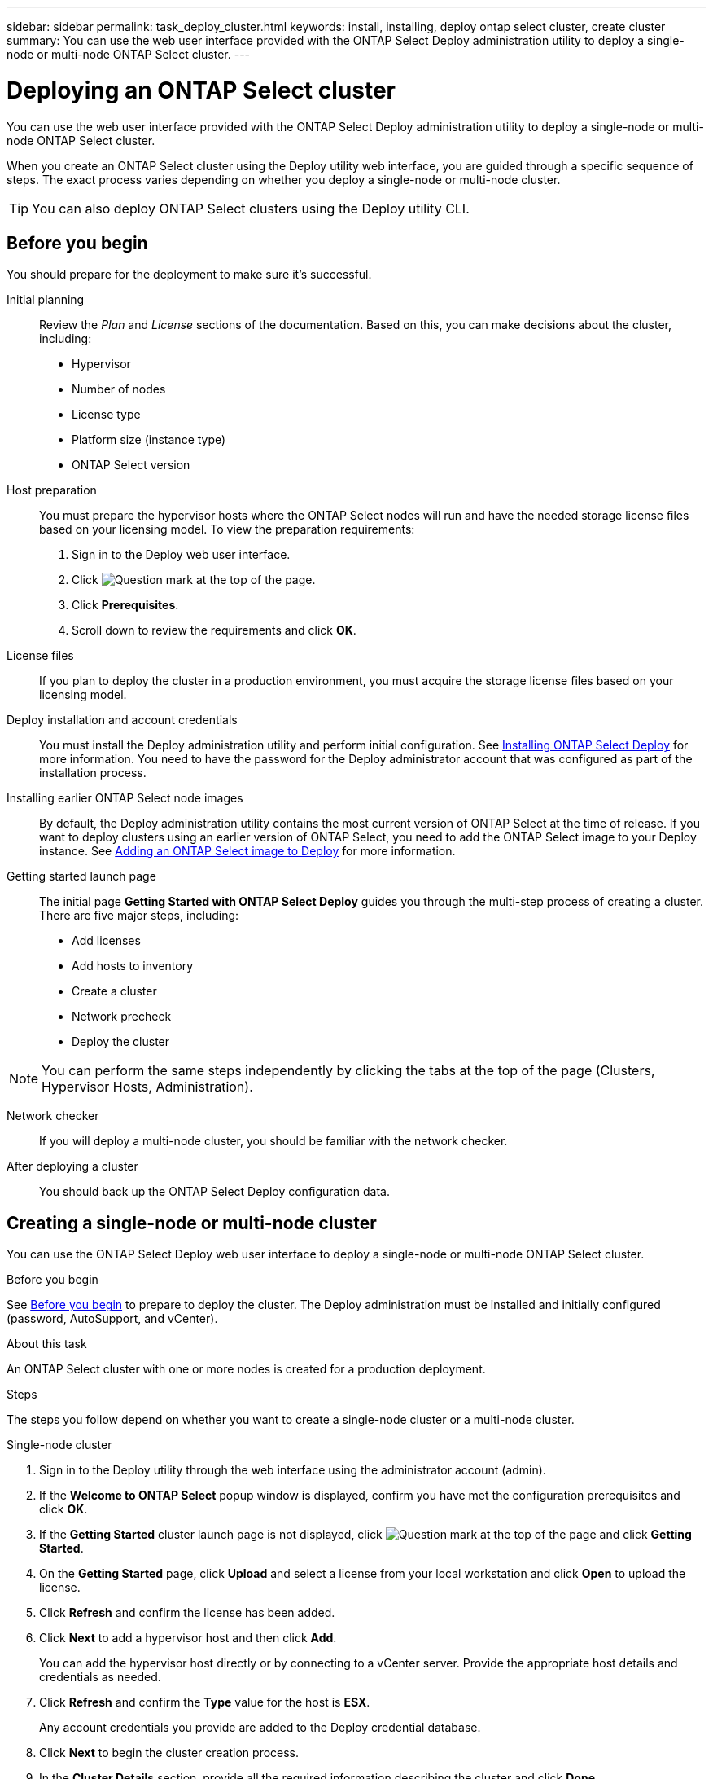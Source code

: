 ---
sidebar: sidebar
permalink: task_deploy_cluster.html
keywords: install, installing, deploy ontap select cluster, create cluster
summary: You can use the web user interface provided with the ONTAP Select Deploy administration utility to deploy a single-node or multi-node ONTAP Select cluster.
---

= Deploying an ONTAP Select cluster
:hardbreaks:
:nofooter:
:icons: font
:linkattrs:
:imagesdir: ./media/

[.lead]
You can use the web user interface provided with the ONTAP Select Deploy administration utility to deploy a single-node or multi-node ONTAP Select cluster.

When you create an ONTAP Select cluster using the Deploy utility web interface, you are guided through a specific sequence of steps. The exact process varies depending on whether you deploy a single-node or multi-node cluster.

[TIP]
You can also deploy ONTAP Select clusters using the Deploy utility CLI.

== Before you begin
You should prepare for the deployment to make sure it's successful.

Initial planning::
Review the _Plan_ and _License_ sections of the documentation. Based on this, you can make decisions about the cluster, including:

* Hypervisor
* Number of nodes
* License type
* Platform size (instance type)
* ONTAP Select version

Host preparation::
You must prepare the hypervisor hosts where the ONTAP Select nodes will run and have the needed storage license files based on your licensing model. To view the preparation requirements:

. Sign in to the Deploy web user interface.
. Click image:icon_question_mark.gif[Question mark] at the top of the page.
. Click *Prerequisites*.
. Scroll down to review the requirements and click *OK*.

License files::
If you plan to deploy the cluster in a production environment, you must acquire the storage license files based on your licensing model.

Deploy installation and account credentials::
You must install the Deploy administration utility and perform initial configuration. See link:task_install_deploy.html[Installing ONTAP Select Deploy] for more information. You need to have the password for the Deploy administrator account that was configured as part of the installation process.

Installing earlier ONTAP Select node images::

By default, the Deploy administration utility contains the most current version of ONTAP Select at the time of release. If you want to deploy clusters using an earlier version of ONTAP Select, you need to add the ONTAP Select image to your Deploy instance. See link:task_cli_deploy_image_add.html[Adding an ONTAP Select image to Deploy] for more information.

Getting started launch page::
The initial page *Getting Started with ONTAP Select Deploy* guides you through the multi-step process of creating a cluster. There are five major steps, including:

* Add licenses
* Add hosts to inventory
* Create a cluster
* Network precheck
* Deploy the cluster

[NOTE]
You can perform the same steps independently by clicking the tabs at the top of the page (Clusters, Hypervisor Hosts, Administration).

Network checker::
If you will deploy a multi-node cluster, you should be familiar with the network checker.

After deploying a cluster::
You should back up the ONTAP Select Deploy configuration data.

== Creating a single-node or multi-node cluster

You can use the ONTAP Select Deploy web user interface to deploy a single-node or multi-node ONTAP Select cluster.

.Before you begin

See link:task_deploy_cluster.html#before-you-begin[Before you begin] to prepare to deploy the cluster. The Deploy administration must be installed and initially configured (password, AutoSupport, and vCenter).

.About this task

An ONTAP Select cluster with one or more nodes is created for a production deployment.

.Steps

The steps you follow depend on whether you want to create a single-node cluster or a multi-node cluster.

[role="tabbed-block"]
====

.Single-node cluster
--
. Sign in to the Deploy utility through the web interface using the administrator account (admin).

. If the *Welcome to ONTAP Select* popup window is displayed, confirm you have met the configuration prerequisites and click *OK*.

. If the *Getting Started* cluster launch page is not displayed, click image:icon_question_mark.gif[Question mark] at the top of the page and click *Getting Started*.

. On the *Getting Started* page, click *Upload* and select a license from your local workstation and click *Open* to upload the license.

. Click *Refresh* and confirm the license has been added.

. Click *Next* to add a hypervisor host and then click *Add*.
+
You can add the hypervisor host directly or by connecting to a vCenter server. Provide the appropriate host details and credentials as needed.

. Click *Refresh* and confirm the *Type* value for the host is *ESX*.
+
Any account credentials you provide are added to the Deploy credential database.

. Click *Next* to begin the cluster creation process.

. In the *Cluster Details* section, provide all the required information describing the cluster and click *Done*.

. Under *Node Setup*, provide the node management IP address and select the license for the node; you can upload a new license if needed. You also can change the node name if needed.

. Provide the *Hypervisor* and *Network* configuration.
+
There are three node configurations which define the virtual machine size and available feature set. These instance types are supported by the standard, premium, and premium XL offerings of the purchased license, respectively. The license you select for the node must match or exceed the instance type.
+
Select the hypervisor host as well as the management and data networks.

. Provide the *Storage* configuration and click *Done*.
+
You can select the drives based on your platform license level and host configuration.

. Review and confirm the configuration of the cluster.
+
You can change the configuration by clicking image:icon_pencil.gif[Edit] in the applicable section.

. Click *Next* and provide the ONTAP administrator password.

. Click *Create Cluster* to begin the cluster creation process and then click *OK* in the popup window.
+
It can take up to 30 minutes for the cluster to be created.

. Monitor the multi-step cluster creation process to confirm the cluster is created successfully.
+
The page is automatically refreshed at regular intervals.
+
[TIP]
If the cluster creation operation is initiated but fails to complete, the ONTAP administrative password you define might not be registered. In this case, you can access the management interface for the ONTAP Select cluster using the password _changeme123_ for the admin account.
--

.Multi-node cluster
--
. Sign in to the Deploy utility through the web interface using the administrator account (admin).

. If the *Welcome to ONTAP Select* popup window is displayed, confirm that you have met the configuration prerequisites and click *OK*.

. If the *Getting Started* cluster launch page is not displayed, click image:icon_question_mark.gif[Question mark] at the top of the page and click *Getting Started*.

. On the *Getting Started* page, click *Upload* and select a license from your local workstation and click *Open* to upload the license. Repeat to add a second license.

. Click *Refresh* and confirm the licenses have been added.

. Click *Next* to add two hypervisor hosts and then click *Add*.
+
You can add the hypervisor hosts directly or by connecting to a vCenter server. Provide the appropriate host details and credentials as needed.

. Click *Refresh* and confirm the *Type* value for the host is *ESX*.
+
Any account credentials you provide are added to the Deploy credential database.

. Click *Next* to begin the cluster creation process.

. In the *Cluster Details* section, select *2 node cluster* for the *Cluster Size*, provide all the required information describing the clusters, and click *Done*.

. Under *Node Setup*, provide the node management IP addresses and select the licenses for each node; you can upload a new license if needed. You also can change the node names if needed.

. Provide the *Hypervisor* and *Network* configuration.
+
There are three node configurations which define the virtual machine size and available feature set. These instance types are supported by the standard, premium, and premium XL offerings of the purchased license, respectively. The license you select for the nodes must match or exceed the instance type.
+
Select the hypervisor hosts as well as the management, data, and internal networks.

. Provide the *Storage* configuration and click *Done*.
+
You can select the drives based on your platform license level and host configuration.

. Review and confirm the configuration of the cluster.
+
You can change the configuration by clicking image:icon_pencil.gif[Edit] in the applicable section.

. Click *Next* and run the Network Precheck by clicking *Run*. This validates that the internal network selected for ONTAP cluster traffic is functioning correctly.

. Click *Next* and provide the ONTAP administrator password.

. Click *Create Cluster* to begin the cluster creation process and then click *OK* in the popup window.
+
It can take up to 45 minutes for the cluster to be created.

. Monitor the multi-step cluster creation process to confirm that the cluster is created successfully.
+
The page is automatically refreshed at regular intervals.
+
[TIP]
If the cluster creation operation is initiated but fails to complete, the ONTAP administrative password you define might not be registered. In this case, you can access the management interface for the ONTAP Select cluster using the password _changeme123_ for the admin account.
--

====

.After you finish

You should confirm the ONTAP Select AutoSupport feature is configured and then back up the ONTAP Select Deploy configuration data.

// 2023-09-13, ONTAPDOC-1306
// 2023-09-27, ONTAPDOC-1204